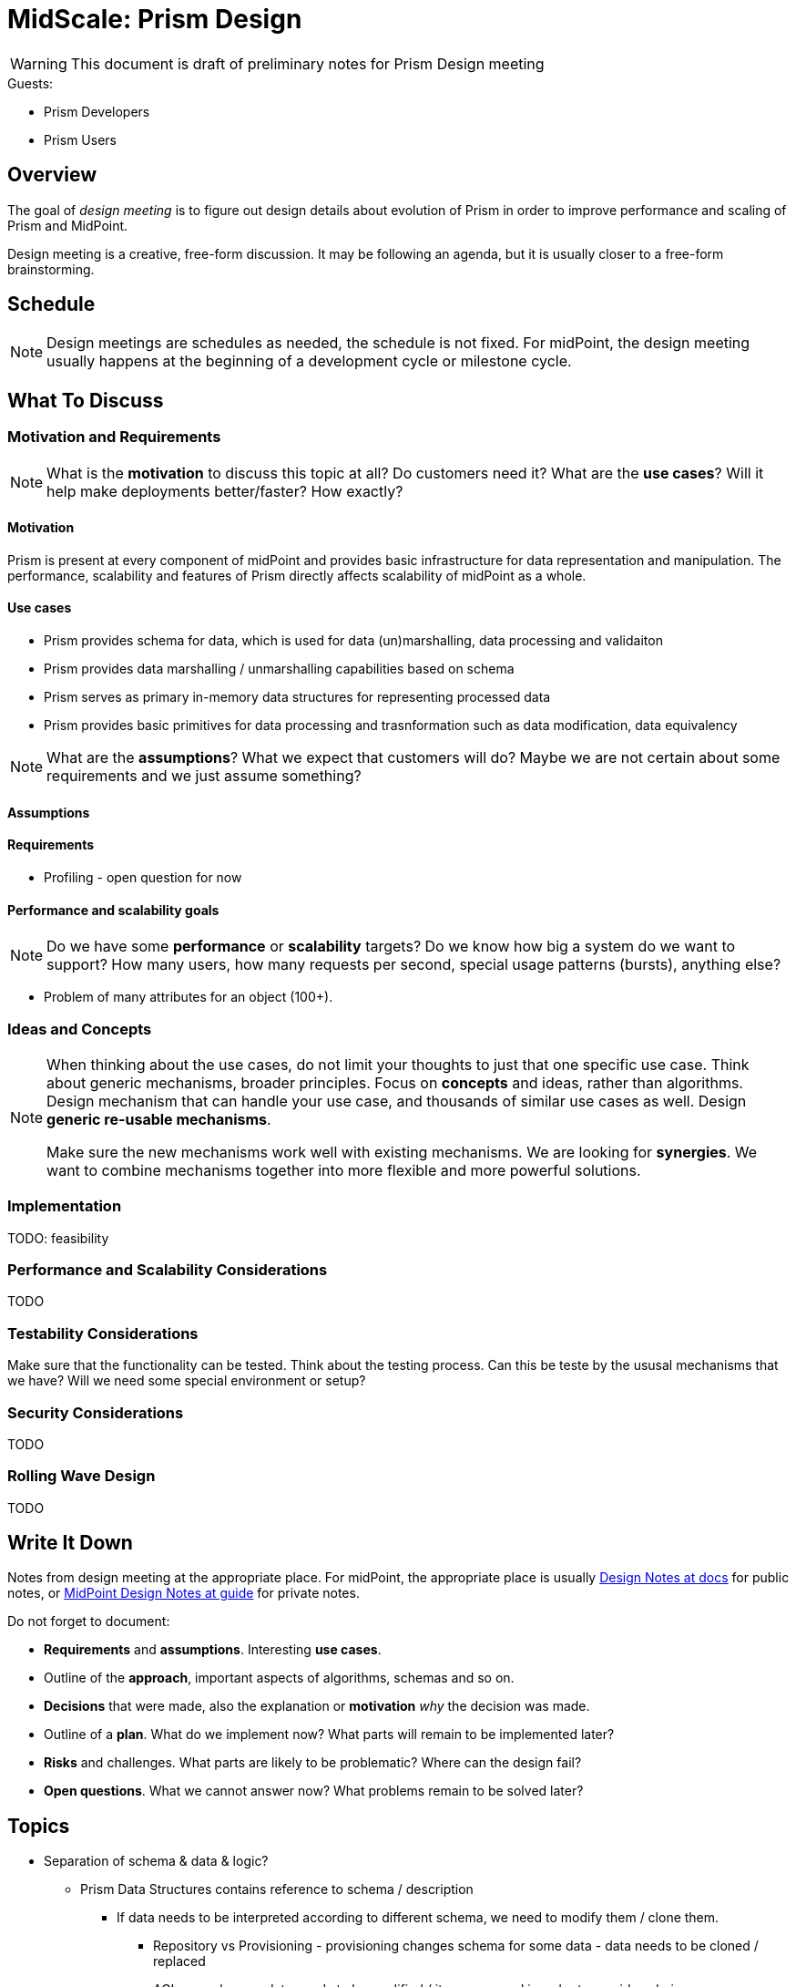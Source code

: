 = MidScale: Prism Design

WARNING: This document is draft of preliminary notes for Prism Design meeting


.Guests:
* Prism Developers

* Prism Users



== Overview

The goal of _design meeting_ is to figure out design details about evolution of Prism in order to improve performance and scaling of Prism and MidPoint.

Design meeting is a creative, free-form discussion.
It may be following an agenda, but it is usually closer to a free-form brainstorming.

== Schedule

NOTE: Design meetings are schedules as needed, the schedule is not fixed.
For midPoint, the design meeting usually happens at the beginning of a development cycle or milestone cycle.

== What To Discuss

=== Motivation and Requirements

NOTE: What is the *motivation* to discuss this topic at all?
Do customers need it?
What are the *use cases*?
Will it help make deployments better/faster?
How exactly?

==== Motivation

Prism is present at every component of midPoint and provides basic infrastructure for data representation and manipulation. The performance, scalability and features of Prism directly affects scalability of midPoint as a whole.


==== Use cases

* Prism provides schema for data, which is used for data (un)marshalling, data  processing and validaiton

* Prism provides data marshalling / unmarshalling capabilities based on schema

* Prism serves as primary in-memory data structures for representing processed   data

* Prism provides basic primitives for data processing and trasnformation such as data modification, data equivalency

NOTE: What are the *assumptions*?
What we expect that customers will do?
Maybe we are not certain about some requirements and we just assume something?

==== Assumptions

// * Focus is to make it work in our private cloud. No effort shall be spend on the abstractions and preparation on the other clouds.

//* system components: mP, LDAP, PSQL, other resource prefer DBTables (PSQL) not files (scalability).

//* We will focus on docker and dockerization, not hybrids for now (VM/Windows).


==== Requirements

* Profiling - open question for now





==== Performance and scalability goals

NOTE: Do we have some *performance* or *scalability* targets?
Do we know how big a system do we want to support?
How many users, how many requests per second, special usage patterns (bursts), anything else?

//* Start with 1mio of records, target 10+ mio, in order of magnitude tens of milions

//* The records are like carthesian product: 10 mio of users, each 10 accounts is like 100 milions of shadows

//* Open question: number of other objects? Like roles, services, orgs? And also many assignments slow down problem

* Problem of many attributes for an object (100+).



=== Ideas and Concepts


[NOTE]
====
When thinking about the use cases, do not limit your thoughts to just that one specific use case.
Think about generic mechanisms, broader principles.
Focus on *concepts* and ideas, rather than algorithms.
Design mechanism that can handle your use case, and thousands of similar use cases as well.
Design *generic re-usable mechanisms*.

Make sure the new mechanisms work well with existing mechanisms.
We are looking for *synergies*.
We want to combine mechanisms together into more flexible and more powerful solutions.
====

=== Implementation

TODO: feasibility

=== Performance and Scalability Considerations

TODO

=== Testability Considerations

Make sure that the functionality can be tested.
Think about the testing process.
Can this be teste by the ususal mechanisms that we have?
Will we need some special environment or setup?

=== Security Considerations

TODO

=== Rolling Wave Design

TODO

== Write It Down

Notes from design meeting at the appropriate place.
For midPoint, the appropriate place is usually https://docs.evolveum.com/midpoint/devel/design/[Design Notes at docs] for public notes, or https://guide.priv.evolveum.com/midpoint/notes/[MidPoint Design Notes at guide] for private notes.

Do not forget to document:

* *Requirements* and *assumptions*. Interesting *use cases*.

* Outline of the *approach*, important aspects of algorithms, schemas and so on.

* *Decisions* that were made, also the explanation or *motivation* _why_ the decision was made.

* Outline of a *plan*.
What do we implement now?
What parts will remain to be implemented later?

* *Risks* and challenges.
What parts are likely to be problematic?
Where can the design fail?

* *Open questions*.
What we cannot answer now?
What problems remain to be solved later?














== Topics
* Separation of schema & data & logic?
** Prism Data Structures contains reference to schema / description
*** If data needs to be interpreted according to different schema,
    we need to modify them / clone them.
**** Repository vs Provisioning - provisioning changes schema for some data - data needs to be cloned / replaced
**** ACLs as schema - data needs to be modified / items removed in order to provide subview

=== Performance

=== Memory



Improvement to Prism, fundamental data representation layer of midPoint.

* Thread safety
  - Thread safety issues & immutability

* Identification of performance issues (bottleneckes): profiling




* Immutability concepts (for stability)


* Axiom next steps (only the necessary steps)







 * Model "compilation"
  ** Current form of definition structures is not optimized for some of the lookups
  *** supertype hierarchy (supertype is referenced only by name)


=== Thread Safety



=== Immutability

Prism in version 4.1 introduced Freezable concept - objects can be frozen
and can not change after freeze.



=== Freezable Pattern vs Buildable Pattern

|===
| Issue  | Freezable | Buildable

| **Description**

| Objects can be frozen to prevent further modifications
| Objects are not mutable by design

| **Construction**
| Instance used for construction is same as final product
| Separate construction object, final product is new instance

| **Multi-threading / Sharing between components**
| Instance need to be frozen or cloned to share between thread
| Safe sharing of objects

| **API**
| No API visible separation between mutable and immutable version, needs
  to be documented in text
| Clear separation between mutable and immutable version

| **Modification**
| Not frozen object can be modified directly, frozen (shared)
  object needs to be cloned in order to modify.
| **Copy-on-Write:** Object needs to be cloned in order to modify (can reuse children if they are unmodified).


| **Verbosity**
| Less verbose use & construction
| More verbose construction


|===

=== Prism Schema

=== Prism Data Structures




== Cloning

